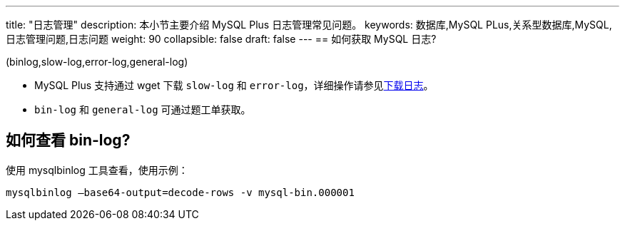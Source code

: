 ---
title: "日志管理"
description: 本小节主要介绍 MySQL Plus 日志管理常见问题。 
keywords: 数据库,MySQL PLus,关系型数据库,MySQL,日志管理问题,日志问题
weight: 90
collapsible: false
draft: false
---
== 如何获取 MySQL 日志?

(binlog,slow-log,error-log,general-log)

* MySQL Plus 支持通过 wget 下载 `slow-log` 和 `error-log`，详细操作请参见link:../../manual/mgt_log/download_log[下载日志]。
* `bin-log` 和 `general-log` 可通过题工单获取。

== 如何查看 bin-log?

使用 mysqlbinlog 工具查看，使用示例：

[,shell]
----
mysqlbinlog –base64-output=decode-rows -v mysql-bin.000001
----

